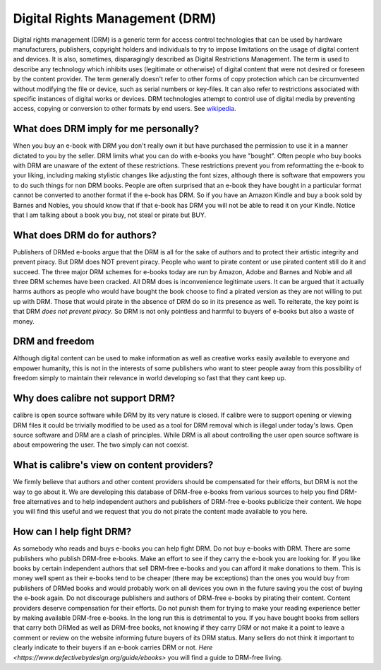 
.. _dmr:

Digital Rights Management (DRM)
===============================================

Digital rights management (DRM) is a generic term for access control
technologies that can be used by hardware manufacturers, publishers, copyright
holders and individuals to try to impose limitations on the usage of digital
content and devices. It is also, sometimes, disparagingly described as Digital
Restrictions Management. The term is used to describe any technology which
inhibits uses (legitimate or otherwise) of digital content that were not
desired or foreseen by the content provider. The term generally doesn't refer
to other forms of copy protection which can be circumvented without modifying
the file or device, such as serial numbers or key-files. It can also refer to
restrictions associated with specific instances of digital works or devices.
DRM technologies attempt to control use of digital media by preventing access,
copying or conversion to other formats by end users. See `wikipedia
<https://en.wikipedia.org/wiki/Digital_rights_management>`_.


What does DRM imply for me personally?
------------------------------------------

When you buy an e-book with DRM you don't really own it but have purchased the
permission to use it in a manner dictated to you by the seller. DRM limits what
you can do with e-books you have "bought". Often people who buy books with DRM
are unaware of the extent of these restrictions. These restrictions prevent you
from reformatting the e-book to your liking, including making stylistic changes
like adjusting the font sizes, although there is software that empowers you to
do such things for non DRM books. People are often surprised that an e-book
they have bought in a particular format cannot be converted to another format
if the e-book has DRM. So if you have an Amazon Kindle and buy a book sold by
Barnes and Nobles, you should know that if that e-book has DRM you will not be
able to read it on your Kindle. Notice that I am talking about a book you buy,
not steal or pirate but BUY.


What does DRM do for authors?
----------------------------------

Publishers of DRMed e-books argue that the DRM is all for the sake of authors
and to protect their artistic integrity and prevent piracy. But DRM does NOT
prevent piracy. People who want to pirate content or use pirated content still
do it and succeed. The three major DRM schemes for e-books today are run by
Amazon, Adobe and Barnes and Noble and all three DRM schemes have been cracked.
All DRM does is inconvenience legitimate users. It can be argued that it
actually harms authors as people who would have bought the book choose to find
a pirated version as they are not willing to put up with DRM. Those that would
pirate in the absence of DRM do so in its presence as well. To reiterate, the
key point is that DRM *does not prevent piracy*. So DRM is not only pointless
and harmful to buyers of e-books but also a waste of money.


DRM and freedom
-------------------

Although digital content can be used to make information as well as creative
works easily available to everyone and empower humanity, this is not in the
interests of some publishers who want to steer people away from this
possibility of freedom simply to maintain their relevance in world developing
so fast that they cant keep up.


Why does calibre not support DRM?
-------------------------------------

calibre is open source software while DRM by its very nature is closed. If
calibre were to support opening or viewing DRM files it could be trivially
modified to be used as a tool for DRM removal which is illegal under today's
laws. Open source software and DRM are a clash of principles. While DRM is all
about controlling the user open source software is about empowering the user.
The two simply can not coexist.


What is calibre's view on content providers?
------------------------------------------------

We firmly believe that authors and other content providers should be
compensated for their efforts, but DRM is not the way to go about it. We are
developing this database of DRM-free e-books from various sources to help you
find DRM-free alternatives and to help independent authors and publishers of
DRM-free e-books publicize their content. We hope you will find this useful and
we request that you do not pirate the content made available to you here.


How can I help fight DRM?
-----------------------------

As somebody who reads and buys e-books you can help fight DRM. Do not buy
e-books with DRM. There are some publishers who publish DRM-free e-books. Make
an effort to see if they carry the e-book you are looking for. If you like
books by certain independent authors that sell DRM-free e-books and you can
afford it make donations to them. This is money well spent as their e-books
tend to be cheaper (there may be exceptions) than the ones you would buy from
publishers of DRMed books and would probably work on all devices you own in the
future saving you the cost of buying the e-book again. Do not discourage
publishers and authors of DRM-free e-books by pirating their content. Content
providers deserve compensation for their efforts. Do not punish them for trying
to make your reading experience better by making available DRM-free e-books. In
the long run this is detrimental to you.  If you have bought books from sellers
that carry both DRMed as well as DRM-free books, not knowing if they carry DRM
or not make it a point to leave a comment or review on the website informing
future buyers of its DRM status. Many sellers do not think it important to
clearly indicate to their buyers if an e-book carries DRM or not.  `Here
<https://www.defectivebydesign.org/guide/ebooks>` you will find a guide to
DRM-free living.
